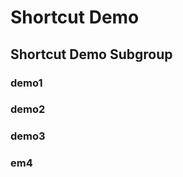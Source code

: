 
* Shortcut Demo
  :PROPERTIES:
  :LOREM_IPSUM_1: "Lorem Ipsum 1"
  :LOREM_IPSUM_2: "Lorem Ipsum 2"
  :MAJORMODES: 'emacs-lisp-mode
  :MINORMODES: '(paredit-mode)
  :END:
** Shortcut Demo Subgroup
*** demo1
    :PROPERTIES:
    :TEXT:     "abcdefg"
    :MACRO:    "helloworld 2*C-b 2*C-f"
    :END:
*** demo2
    :PROPERTIES:
    :TEXT:     "\n\n\n(abcdefg)"
    :MACRO:    "3*C-n ccccc"
    :MINORMODES: '(lispy-mode)
    :END:
*** demo3
    :PROPERTIES:
    :TEXT: :LOREM_IPSUM_1
    :MACRO: "a b c d"
    :END:
*** em4
    :PROPERTIES:
    :TEXT: "a\n\n\nb\n\n\n\nc\n\n\n\n\n\n\n"
    :MACRO: "C-, l a l a f d"
    :END:
